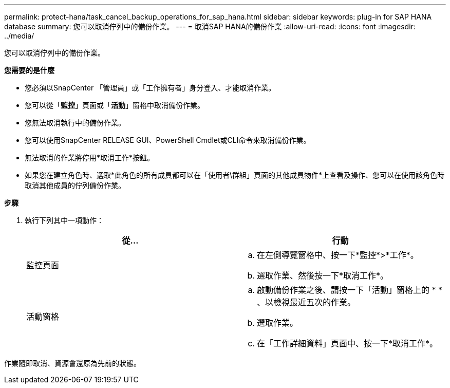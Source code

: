 ---
permalink: protect-hana/task_cancel_backup_operations_for_sap_hana.html 
sidebar: sidebar 
keywords: plug-in for SAP HANA database 
summary: 您可以取消佇列中的備份作業。 
---
= 取消SAP HANA的備份作業
:allow-uri-read: 
:icons: font
:imagesdir: ../media/


[role="lead"]
您可以取消佇列中的備份作業。

*您需要的是什麼*

* 您必須以SnapCenter 「管理員」或「工作擁有者」身分登入、才能取消作業。
* 您可以從「*監控*」頁面或「*活動*」窗格中取消備份作業。
* 您無法取消執行中的備份作業。
* 您可以使用SnapCenter RELEASE GUI、PowerShell Cmdlet或CLI命令來取消備份作業。
* 無法取消的作業將停用*取消工作*按鈕。
* 如果您在建立角色時、選取*此角色的所有成員都可以在「使用者\群組」頁面的其他成員物件*上查看及操作、您可以在使用該角色時取消其他成員的佇列備份作業。


*步驟*

. 執行下列其中一項動作：
+
|===
| 從... | 行動 


 a| 
監控頁面
 a| 
.. 在左側導覽窗格中、按一下*監控*>*工作*。
.. 選取作業、然後按一下*取消工作*。




 a| 
活動窗格
 a| 
.. 啟動備份作業之後、請按一下「活動」窗格上的 * *image:../media/activity_pane_icon.gif[""]、以檢視最近五次的作業。
.. 選取作業。
.. 在「工作詳細資料」頁面中、按一下*取消工作*。


|===


作業隨即取消、資源會還原為先前的狀態。
